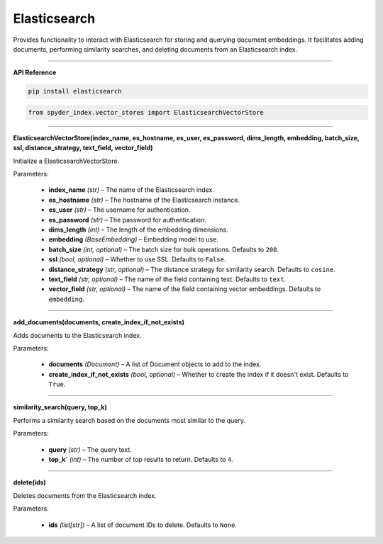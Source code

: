 Elasticsearch
============================================

Provides functionality to interact with Elasticsearch for storing and querying document embeddings. 
It facilitates adding documents, performing similarity searches, and deleting documents from an Elasticsearch index.

_____

| **API Reference**

.. code-block:: bash

    pip install elasticsearch

.. code-block:: python

    from spyder_index.vector_stores import ElasticsearchVectorStore

_____

| **ElasticsearchVectorStore(index_name, es_hostname, es_user, es_password, dims_length, embedding, batch_size, ssl, distance_strategy, text_field, vector_field)**

Initialize a ElasticsearchVectorStore.

| Parameters:

    - **index_name** *(str)* – The name of the Elasticsearch index.
    - **es_hostname** *(str)* – The hostname of the Elasticsearch instance.
    - **es_user** *(str)* – The username for authentication.
    - **es_password** *(str)* – The password for authentication.
    - **dims_length** *(int)* – The length of the embedding dimensions.
    - **embedding** *(BaseEmbedding)* – Embedding model to use.
    - **batch_size** *(int, optional)* – The batch size for bulk operations. Defaults to ``200``.
    - **ssl** *(bool, optional)* – Whether to use SSL. Defaults to ``False``.
    - **distance_strategy** *(str, optional)* – The distance strategy for similarity search. Defaults to ``cosine``.
    - **text_field** *(str, optional)* – The name of the field containing text. Defaults to ``text``.
    - **vector_field** *(str, optional)* – The name of the field containing vector embeddings. Defaults to ``embedding``.

_____

| **add_documents(documents, create_index_if_not_exists)**

Adds documents to the Elasticsearch index.

| Parameters:

    - **documents** *(Document)* – A list of Document objects to add to the index.
    - **create_index_if_not_exists** *(bool, optional)* – Whether to create the index if it doesn't exist. Defaults to ``True``.

_____

| **similarity_search(query, top_k)**

Performs a similarity search based on the documents most similar to the query.

| Parameters:

    - **query** *(str)* – The query text.
    - **top_k`** *(int)* – The number of top results to return. Defaults to ``4``.

_____

| **delete(ids)**

Deletes documents from the Elasticsearch index.

| Parameters:

    - **ids** *(list[str])* – A list of document IDs to delete. Defaults to ``None``.